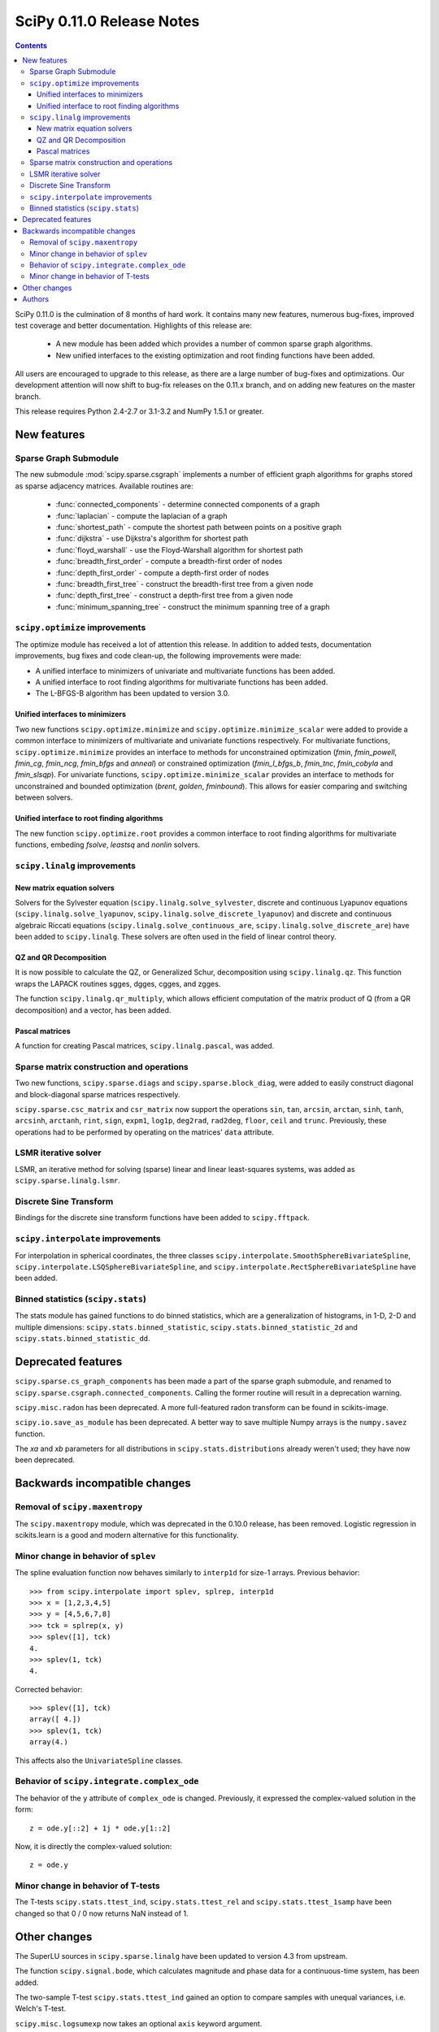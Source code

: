 ==========================
SciPy 0.11.0 Release Notes
==========================

.. contents::

SciPy 0.11.0 is the culmination of 8 months of hard work. It contains
many new features, numerous bug-fixes, improved test coverage and
better documentation.  Highlights of this release are:

  - A new module has been added which provides a number of common sparse graph
    algorithms.
  - New unified interfaces to the existing optimization and root finding
    functions have been added.

All users are encouraged to upgrade to this release, as there are a large
number of bug-fixes and optimizations.  Our development attention will now
shift to bug-fix releases on the 0.11.x branch, and on adding new features on
the master branch.

This release requires Python 2.4-2.7 or 3.1-3.2 and NumPy 1.5.1 or greater.


New features
============

Sparse Graph Submodule
----------------------
The new submodule :mod:`scipy.sparse.csgraph` implements a number of efficient
graph algorithms for graphs stored as sparse adjacency matrices.  Available
routines are:

   - :func:`connected_components` - determine connected components of a graph
   - :func:`laplacian` - compute the laplacian of a graph
   - :func:`shortest_path` - compute the shortest path between points on a
     positive graph
   - :func:`dijkstra` - use Dijkstra's algorithm for shortest path
   - :func:`floyd_warshall` - use the Floyd-Warshall algorithm for
     shortest path
   - :func:`breadth_first_order` - compute a breadth-first order of nodes
   - :func:`depth_first_order` - compute a depth-first order of nodes
   - :func:`breadth_first_tree` - construct the breadth-first tree from
     a given node
   - :func:`depth_first_tree` - construct a depth-first tree from a given node
   - :func:`minimum_spanning_tree` - construct the minimum spanning
     tree of a graph


``scipy.optimize`` improvements
-------------------------------

The optimize module has received a lot of attention this release.  In addition
to added tests, documentation improvements, bug fixes and code clean-up, the
following improvements were made:

- A unified interface to minimizers of univariate and multivariate
  functions has been added.
- A unified interface to root finding algorithms for multivariate functions
  has been added.
- The L-BFGS-B algorithm has been updated to version 3.0.


Unified interfaces to minimizers
````````````````````````````````

Two new functions ``scipy.optimize.minimize`` and
``scipy.optimize.minimize_scalar`` were added to provide a common interface
to minimizers of multivariate and univariate functions respectively.
For multivariate functions, ``scipy.optimize.minimize`` provides an
interface to methods for unconstrained optimization (`fmin`, `fmin_powell`,
`fmin_cg`, `fmin_ncg`, `fmin_bfgs` and `anneal`) or constrained
optimization (`fmin_l_bfgs_b`, `fmin_tnc`, `fmin_cobyla` and `fmin_slsqp`).
For univariate functions, ``scipy.optimize.minimize_scalar`` provides an
interface to methods for unconstrained and bounded optimization (`brent`,
`golden`, `fminbound`).
This allows for easier comparing and switching between solvers.

Unified interface to root finding algorithms
````````````````````````````````````````````

The new function ``scipy.optimize.root`` provides a common interface to
root finding algorithms for multivariate functions, embeding `fsolve`,
`leastsq` and `nonlin` solvers.


``scipy.linalg`` improvements
-----------------------------

New matrix equation solvers
```````````````````````````

Solvers for the Sylvester equation (``scipy.linalg.solve_sylvester``, discrete
and continuous Lyapunov equations (``scipy.linalg.solve_lyapunov``,
``scipy.linalg.solve_discrete_lyapunov``) and discrete and continuous algebraic
Riccati equations (``scipy.linalg.solve_continuous_are``,
``scipy.linalg.solve_discrete_are``) have been added to ``scipy.linalg``.
These solvers are often used in the field of linear control theory.

QZ and QR Decomposition
````````````````````````

It is now possible to calculate the QZ, or Generalized Schur, decomposition
using ``scipy.linalg.qz``. This function wraps the LAPACK routines sgges,
dgges, cgges, and zgges.

The function ``scipy.linalg.qr_multiply``, which allows efficient computation
of the matrix product of Q (from a QR decomposition) and a vector, has been
added.

Pascal matrices
```````````````

A function for creating Pascal matrices, ``scipy.linalg.pascal``, was added.


Sparse matrix construction and operations
-----------------------------------------

Two new functions, ``scipy.sparse.diags`` and ``scipy.sparse.block_diag``, were
added to easily construct diagonal and block-diagonal sparse matrices
respectively.

``scipy.sparse.csc_matrix`` and ``csr_matrix`` now support the operations
``sin``, ``tan``, ``arcsin``, ``arctan``, ``sinh``, ``tanh``, ``arcsinh``,
``arctanh``, ``rint``, ``sign``, ``expm1``, ``log1p``, ``deg2rad``, ``rad2deg``,
``floor``, ``ceil`` and ``trunc``.  Previously, these operations had to be
performed by operating on the matrices' ``data`` attribute.


LSMR iterative solver
---------------------

LSMR, an iterative method for solving (sparse) linear and linear
least-squares systems, was added as ``scipy.sparse.linalg.lsmr``.


Discrete Sine Transform
-----------------------

Bindings for the discrete sine transform functions have been added to
``scipy.fftpack``.


``scipy.interpolate`` improvements
----------------------------------

For interpolation in spherical coordinates, the three classes
``scipy.interpolate.SmoothSphereBivariateSpline``,
``scipy.interpolate.LSQSphereBivariateSpline``, and
``scipy.interpolate.RectSphereBivariateSpline`` have been added.


Binned statistics (``scipy.stats``)
-----------------------------------

The stats module has gained functions to do binned statistics, which are a
generalization of histograms, in 1-D, 2-D and multiple dimensions:
``scipy.stats.binned_statistic``, ``scipy.stats.binned_statistic_2d`` and 
``scipy.stats.binned_statistic_dd``.


Deprecated features
===================

``scipy.sparse.cs_graph_components`` has been made a part of the sparse graph
submodule, and renamed to ``scipy.sparse.csgraph.connected_components``.
Calling the former routine will result in a deprecation warning.

``scipy.misc.radon`` has been deprecated.  A more full-featured radon transform
can be found in scikits-image.

``scipy.io.save_as_module`` has been deprecated.  A better way to save multiple
Numpy arrays is the ``numpy.savez`` function.

The `xa` and `xb` parameters for all distributions in
``scipy.stats.distributions`` already weren't used; they have now been
deprecated.


Backwards incompatible changes
==============================

Removal of ``scipy.maxentropy``
-------------------------------

The ``scipy.maxentropy`` module, which was deprecated in the 0.10.0 release,
has been removed.  Logistic regression in scikits.learn is a good and modern
alternative for this functionality.


Minor change in behavior of ``splev``
-------------------------------------

The spline evaluation function now behaves similarly to ``interp1d``
for size-1 arrays.  Previous behavior::

    >>> from scipy.interpolate import splev, splrep, interp1d
    >>> x = [1,2,3,4,5]
    >>> y = [4,5,6,7,8]
    >>> tck = splrep(x, y)
    >>> splev([1], tck)
    4.
    >>> splev(1, tck)
    4.

Corrected behavior::

    >>> splev([1], tck)
    array([ 4.])
    >>> splev(1, tck)
    array(4.)

This affects also the ``UnivariateSpline`` classes.


Behavior of ``scipy.integrate.complex_ode``
-------------------------------------------

The behavior of the ``y`` attribute of ``complex_ode`` is changed.
Previously, it expressed the complex-valued solution in the form::

    z = ode.y[::2] + 1j * ode.y[1::2]

Now, it is directly the complex-valued solution::

    z = ode.y


Minor change in behavior of T-tests
-----------------------------------

The T-tests ``scipy.stats.ttest_ind``, ``scipy.stats.ttest_rel`` and
``scipy.stats.ttest_1samp`` have been changed so that 0 / 0 now returns NaN
instead of 1.


Other changes
=============

The SuperLU sources in ``scipy.sparse.linalg`` have been updated to version 4.3
from upstream.

The function ``scipy.signal.bode``, which calculates magnitude and phase data
for a continuous-time system, has been added.

The two-sample T-test ``scipy.stats.ttest_ind`` gained an option to compare
samples with unequal variances, i.e. Welch's T-test.

``scipy.misc.logsumexp`` now takes an optional ``axis`` keyword argument.


Authors
=======

This release contains work by the following people (contributed at least
one patch to this release, names in alphabetical order):

* Jeff Armstrong
* Chad Baker
* Brandon Beacher +
* behrisch +
* borishim +
* Matthew Brett
* Lars Buitinck
* Luis Pedro Coelho +
* Johann Cohen-Tanugi
* David Cournapeau
* dougal +
* Ali Ebrahim +
* endolith +
* Bjørn Forsman +
* Robert Gantner +
* Sebastian Gassner +
* Christoph Gohlke
* Ralf Gommers
* Yaroslav Halchenko
* Charles Harris
* Jonathan Helmus +
* Andreas Hilboll +
* Marc Honnorat +
* Jonathan Hunt +
* Maxim Ivanov +
* Thouis (Ray) Jones
* Christopher Kuster +
* Josh Lawrence +
* Denis Laxalde +
* Travis Oliphant
* Joonas Paalasmaa +
* Fabian Pedregosa
* Josef Perktold
* Gavin Price +
* Jim Radford +
* Andrew Schein +
* Skipper Seabold
* Jacob Silterra +
* Scott Sinclair
* Alexis Tabary +
* Martin Teichmann
* Matt Terry +
* Nicky van Foreest +
* Jacob Vanderplas
* Patrick Varilly +
* Pauli Virtanen
* Nils Wagner +
* Darryl Wally +
* Stefan van der Walt
* Liming Wang +
* David Warde-Farley +
* Warren Weckesser
* Sebastian Werk +
* Mike Wimmer +
* Tony S Yu +

A total of 55 people contributed to this release.
People with a "+" by their names contributed a patch for the first time.

